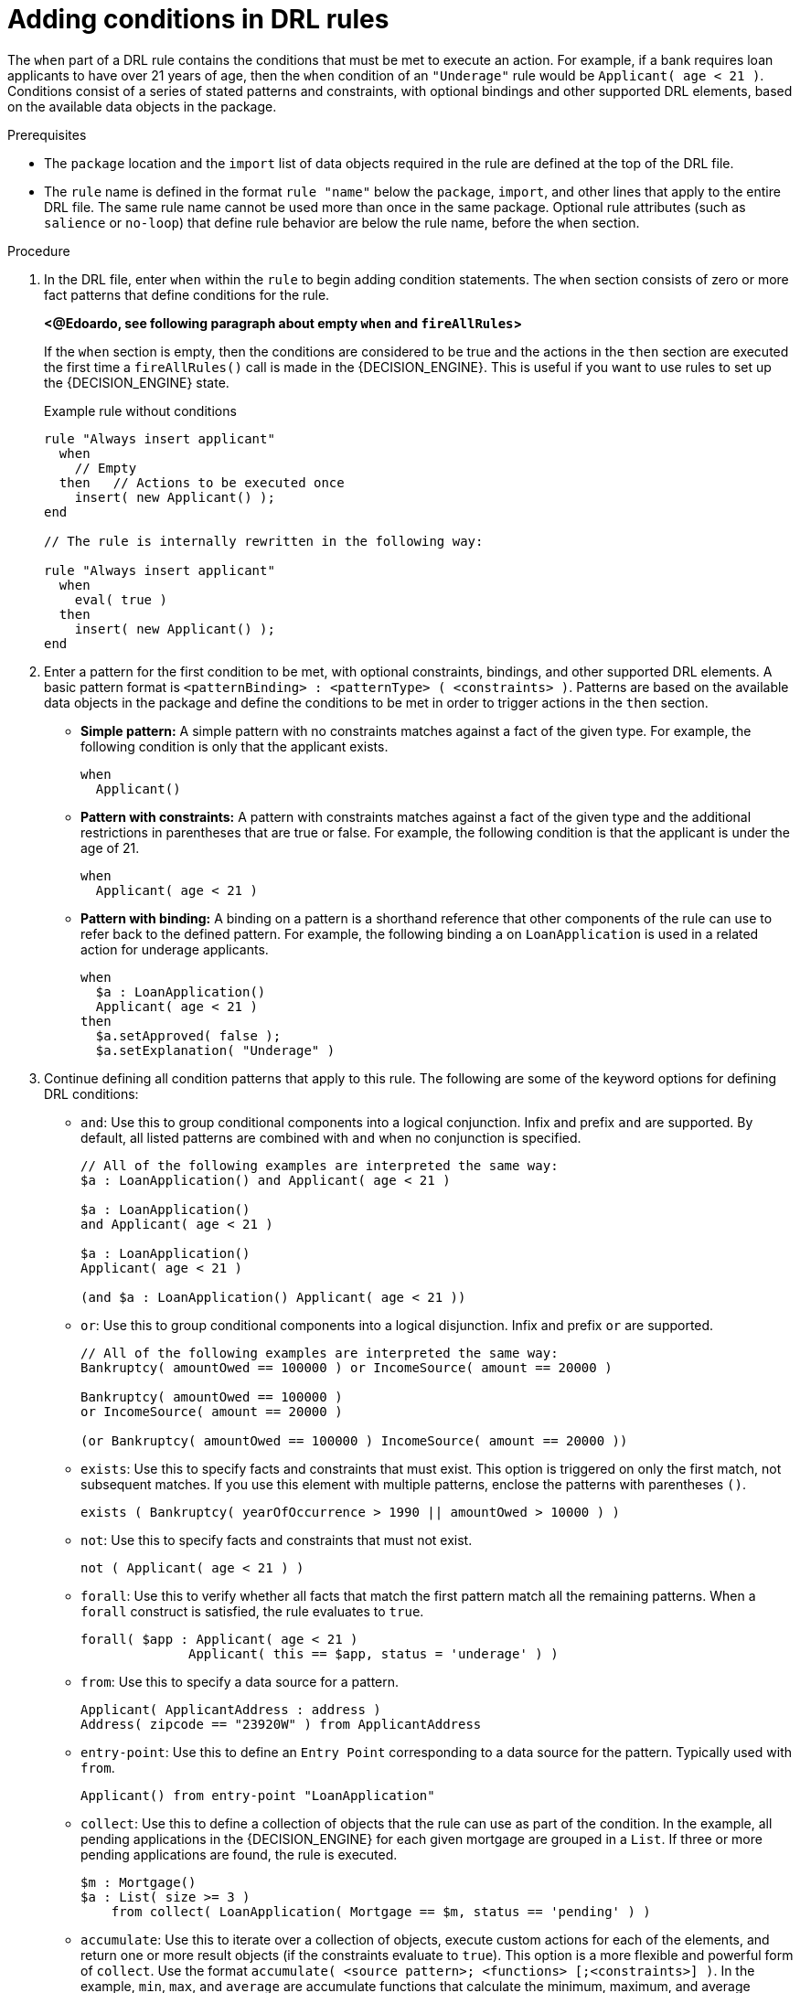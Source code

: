 [id='proc_drl-rules-conditions_{context}']
= Adding conditions in DRL rules

The `when` part of a DRL rule contains the conditions that must be met to execute an action. For example, if a bank requires loan applicants to have over 21 years of age, then the `when` condition of an `"Underage"` rule would be `Applicant( age < 21 )`. Conditions consist of a series of stated patterns and constraints, with optional bindings and other supported DRL elements, based on the available data objects in the package.

.Prerequisites
* The `package` location and the `import` list of data objects required in the rule are defined at the top of the DRL file.
* The `rule` name is defined in the format `rule "name"` below the `package`, `import`, and other lines that apply to the entire DRL file. The same rule name cannot be used more than once in the same package. Optional rule attributes (such as `salience` or `no-loop`) that define rule behavior are below the rule name, before the `when` section.

.Procedure
. In the DRL file, enter `when` within the `rule` to begin adding condition statements. The `when` section consists of zero or more fact patterns that define conditions for the rule.
+
*<@Edoardo, see following paragraph about empty `when` and `fireAllRules`>*
+
If the `when` section is empty, then the conditions are considered to be true and the actions in the `then` section are executed the first time a `fireAllRules()` call is made in the {DECISION_ENGINE}. This is useful if you want to use rules to set up the {DECISION_ENGINE} state.
+
.Example rule without conditions
[source]
----
rule "Always insert applicant"
  when
    // Empty
  then   // Actions to be executed once
    insert( new Applicant() );
end

// The rule is internally rewritten in the following way:

rule "Always insert applicant"
  when
    eval( true )
  then
    insert( new Applicant() );
end
----
+
. Enter a pattern for the first condition to be met, with optional constraints, bindings, and other supported DRL elements. A basic pattern format is `<patternBinding> : <patternType> ( <constraints> )`. Patterns are based on the available data objects in the package and define the conditions to be met in order to trigger actions in the `then` section.
+
* *Simple pattern:* A simple pattern with no constraints matches against a fact of the given type. For example, the following condition is only that the applicant exists.
+
[source]
----
when
  Applicant()
----
+
* *Pattern with constraints:* A pattern with constraints matches against a fact of the given type and the additional restrictions in parentheses that are true or false. For example, the following condition is that the applicant is under the age of 21.
+
[source]
----
when
  Applicant( age < 21 )
----
+
* *Pattern with binding:* A binding on a pattern is a shorthand reference that other components of the rule can use to refer back to the defined pattern. For example, the following binding `a` on `LoanApplication` is used in a related action for underage applicants.
+
[source]
----
when
  $a : LoanApplication()
  Applicant( age < 21 )
then
  $a.setApproved( false );
  $a.setExplanation( "Underage" )
----
+
. Continue defining all condition patterns that apply to this rule. The following are some of the keyword options for defining DRL conditions:
+
* `and`: Use this to group conditional components into a logical conjunction. Infix and prefix `and` are supported. By default, all listed patterns are combined with `and` when no conjunction is specified.
+
[source]
----
// All of the following examples are interpreted the same way:
$a : LoanApplication() and Applicant( age < 21 )

$a : LoanApplication()
and Applicant( age < 21 )

$a : LoanApplication()
Applicant( age < 21 )

(and $a : LoanApplication() Applicant( age < 21 ))
----
+
* `or`: Use this to group conditional components into a logical disjunction. Infix and prefix `or` are supported.
+
[source]
----
// All of the following examples are interpreted the same way:
Bankruptcy( amountOwed == 100000 ) or IncomeSource( amount == 20000 )

Bankruptcy( amountOwed == 100000 )
or IncomeSource( amount == 20000 )

(or Bankruptcy( amountOwed == 100000 ) IncomeSource( amount == 20000 ))
----
+
* `exists`: Use this to specify facts and constraints that must exist. This option is triggered on only the first match, not subsequent matches. If you use this element with multiple patterns, enclose the patterns with parentheses `()`.
+
[source]
----
exists ( Bankruptcy( yearOfOccurrence > 1990 || amountOwed > 10000 ) )
----
+
* `not`: Use this to specify facts and constraints that must not exist.
+
[source]
----
not ( Applicant( age < 21 ) )
----
+
* `forall`: Use this to verify whether all facts that match the first pattern match all the remaining patterns. When a `forall` construct is satisfied, the rule evaluates to `true`.
+
[source]
----
forall( $app : Applicant( age < 21 )
              Applicant( this == $app, status = 'underage' ) )
----
+
* `from`: Use this to specify a data source for a pattern.
+
[source]
----
Applicant( ApplicantAddress : address )
Address( zipcode == "23920W" ) from ApplicantAddress
----
+
* `entry-point`: Use this to define an `Entry Point` corresponding to a data source for the pattern. Typically used with `from`.
+
[source]
----
Applicant() from entry-point "LoanApplication"
----
+
* `collect`: Use this to define a collection of objects that the rule can use as part of the condition. In the example, all pending applications in the {DECISION_ENGINE} for each given mortgage are grouped in a `List`. If three or more pending applications are found, the rule is executed.
+
[source]
----
$m : Mortgage()
$a : List( size >= 3 )
    from collect( LoanApplication( Mortgage == $m, status == 'pending' ) )
----
+
* `accumulate`: Use this to iterate over a collection of objects, execute custom actions for each of the elements, and return one or more result objects (if the constraints evaluate to `true`). This option is a more flexible and powerful form of `collect`. Use the format `accumulate( <source pattern>; <functions> [;<constraints>] )`. In the example, `min`, `max`, and `average` are accumulate functions that calculate the minimum, maximum, and average temperature values over all the readings for each sensor. Other supported functions include `count`, `sum`, `variance`, `standardDeviation`, `collectList`, and `collectSet`.
+
[source]
----
$s : Sensor()
accumulate( Reading( sensor == $s, $temp : temperature );
            $min : min( $temp ),
            $max : max( $temp ),
            $avg : average( $temp );
            $min < 20, $avg > 70 )
----

+
NOTE: For more information about DRL rule conditions, see xref:con_drl-rules-conditions_drl-rules[].

. After you define all condition components of the rule, save the DRL file.
